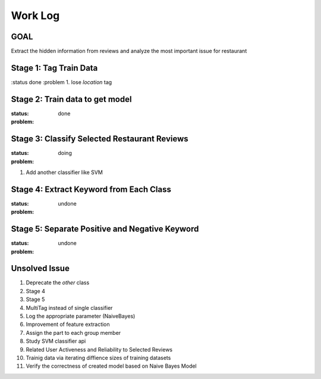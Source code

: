 Work Log
========

GOAL
----
Extract the hidden information from reviews and analyze \
the most important issue for restaurant

Stage 1: Tag Train Data
-----------------------
:status done
:problem
1. lose `location` tag


Stage 2: Train data to get model
-----------------------------------
:status: done
:problem:


Stage 3: Classify Selected Restaurant Reviews
---------------------------------------------
:status: doing
:problem:
1. Add another classifier like SVM


Stage 4: Extract Keyword from Each Class
----------------------------------------
:status: undone
:problem:


Stage 5: Separate Positive and Negative Keyword
-----------------------------------------------
:status: undone
:problem:


Unsolved Issue
--------------
1. Deprecate the `other` class
2. Stage 4
3. Stage 5
4. MultiTag instead of single classifier
5. Log the appropriate parameter (NaiveBayes)
6. Improvement of feature extraction
7. Assign the part to each group member
8. Study SVM classifier api
9. Related User Activeness and Reliability to Selected Reviews
10. Trainig data via iterating diffience sizes of training datasets
11. Verify the correctness of created model based on Naive Bayes Model
